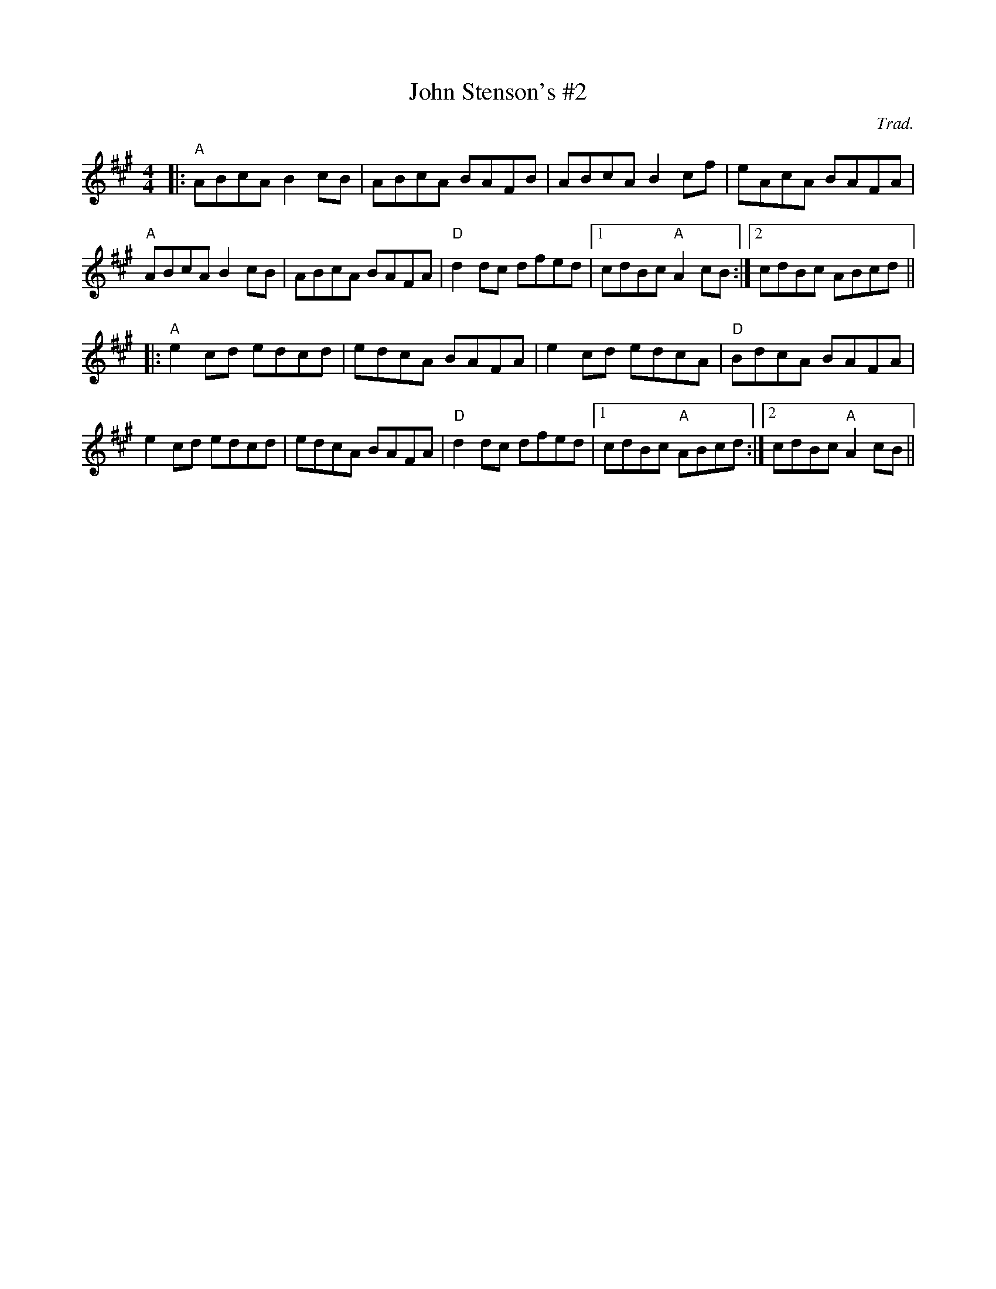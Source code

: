 X: 1
T: John Stenson's #2
C: Trad.
R: reel
M: 4/4
L: 1/8
K: Amaj
|:"A"ABcA B2cB|ABcA BAFB|ABcA B2cf|eAcA BAFA|
"A"ABcA B2cB|ABcA BAFA|"D"d2dc dfed|1 cdBc "A"A2cB:|2 cdBc ABcd||
|:"A"e2cd edcd|edcA BAFA|e2cd edcA|"D"BdcA BAFA|
e2cd edcd|edcA BAFA|"D"d2dc dfed|1 cdBc "A"ABcd:|2 cdBc "A"A2cB|| 